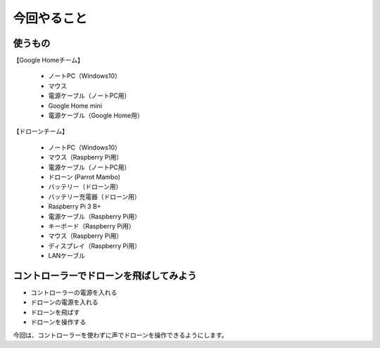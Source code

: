 ================================================
今回やること
================================================

.. image:: /img/chapcher1.png
   :scale: 100%
   :height: 400px
   :width: 800px
   :align: left


使うもの
================

| 【Google Homeチーム】

 * ノートPC（Windows10）
 * マウス
 * 電源ケーブル（ノートPC用）

 * Google Home mini
 * 電源ケーブル（Google Home用）


| 【ドローンチーム】

 * ノートPC（Windows10）
 * マウス（Raspberry Pi用）
 * 電源ケーブル（ノートPC用）

 * ドローン (Parrot Mambo)
 * バッテリー（ドローン用）
 * バッテリー充電器（ドローン用）

 * Raspberry Pi 3 B+
 * 電源ケーブル（Raspberry Pi用）
 * キーボード（Raspberry Pi用）
 * マウス（Raspberry Pi用）
 * ディスプレイ（Raspberry Pi用）

 * LANケーブル


コントローラーでドローンを飛ばしてみよう
=============================================

* コントローラーの電源を入れる
* ドローンの電源を入れる
* ドローンを飛ばす
* ドローンを操作する

今回は、コントローラーを使わずに声でドローンを操作できるようにします。
